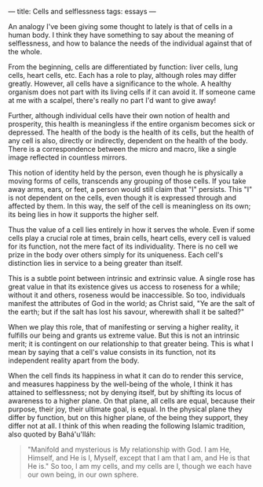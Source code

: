 :PROPERTIES:
:ID:       B676385A-ADA0-4B50-B31D-5846DF9DB153
:SLUG:     cells-and-selflessness
:END:
---
title: Cells and selflessness
tags: essays
---

An analogy I've been giving some thought to lately is that of cells in a
human body. I think they have something to say about the meaning of
selflessness, and how to balance the needs of the individual against
that of the whole.

From the beginning, cells are differentiated by function: liver cells,
lung cells, heart cells, etc. Each has a role to play, although roles
may differ greatly. However, all cells have a significance to the whole.
A healthy organism does not part with its living cells if it can avoid
it. If someone came at me with a scalpel, there's really no part I'd
want to give away!

Further, although individual cells have their own notion of health and
prosperity, this health is meaningless if the entire organism becomes
sick or depressed. The health of the body is the health of its cells,
but the health of any cell is also, directly or indirectly, dependent on
the health of the body. There is a correspondence between the micro and
macro, like a single image reflected in countless mirrors.

This notion of identity held by the person, even though he is physically
a moving forms of cells, transcends any grouping of those cells. If you
take away arms, ears, or feet, a person would still claim that "I"
persists. This "I" is not dependent on the cells, even though it is
expressed through and affected by them. In this way, the self of the
cell is meaningless on its own; its being lies in how it supports the
higher self.

Thus the value of a cell lies entirely in how it serves the whole. Even
if some cells play a crucial role at times, brain cells, heart cells,
every cell is valued for its function, not the mere fact of its
individuality. There is no cell we prize in the body over others simply
for its uniqueness. Each cell's distinction lies in service to a being
greater than itself.

This is a subtle point between intrinsic and extrinsic value. A single
rose has great value in that its existence gives us access to roseness
for a while; without it and others, roseness would be inaccessible. So
too, individuals manifest the attributes of God in the world; as Christ
said, "Ye are the salt of the earth; but if the salt has lost his
savour, wherewith shall it be salted?"

When we play this role, that of manifesting or serving a higher reality,
it fulfills our being and grants us extreme value. But this is not an
intrinsic merit; it is contingent on our relationship to that greater
being. This is what I mean by saying that a cell's value consists in its
function, not its independent reality apart from the body.

When the cell finds its happiness in what it can do to render this
service, and measures happiness by the well-being of the whole, I think
it has attained to selflessness; not by denying itself, but by shifting
its locus of awareness to a higher plane. On that plane, all cells are
equal, because their purpose, their joy, their ultimate goal, is equal.
In the physical plane they differ by function, but on this higher plane,
of the being they support, they differ not at all. I think of this when
reading the following Islamic tradition, also quoted by Bahá'u'lláh:

#+BEGIN_QUOTE
"Manifold and mysterious is My relationship with God. I am He, Himself,
and He is I, Myself, except that I am that I am, and He is that He is."
So too, I am my cells, and my cells are I, though we each have our own
being, in our own sphere.

#+END_QUOTE
